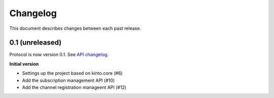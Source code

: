 Changelog
=========

This document describes changes between each past release.

0.1 (unreleased)
----------------

Protocol is now version 0.1. See `API changelog`_.


**Initial version**

- Settings up the project based on kinto.core (#6)
- Add the subscription management API (#10)
- Add the channel registration manageent API (#12)


.. _API changelog: https://webpush-channels-broadcasting/en/latest/api/

